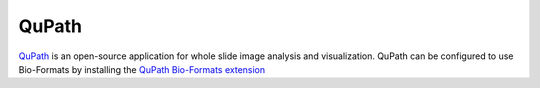 QuPath
======

`QuPath <https://qupath.github.io/>`_ is an open-source application
for whole slide image analysis and visualization.  QuPath can be configured
to use Bio-Formats by installing the `QuPath Bio-Formats extension <https://github.com/qupath/qupath-bioformats-extension/>`_
